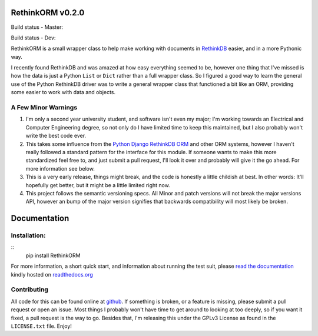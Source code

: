 RethinkORM v0.2.0
=================

Build status - Master:


.. image:: https://secure.travis-ci.org/JoshAshby/pyRethinkORM.png?branch=master
        :target: http://travis-ci.org/JoshAshby/pyRethinkORM

.. image:: https://pypip.in/v/RethinkORM/badge.png
    :target: https://crate.io/packages/RethinkORM/
    :alt: Latest PyPI version

.. image:: https://pypip.in/d/RethinkORM/badge.png
    :target: https://crate.io/packages/RethinkORM/
    :alt: Number of PyPI downloads


Build status - Dev:


.. image:: https://secure.travis-ci.org/JoshAshby/pyRethinkORM.png?branch=dev
        :target: http://travis-ci.org/JoshAshby/pyRethinkORM


RethinkORM is a small wrapper class to help make working with documents in
`RethinkDB <http://www.rethinkdb.com/>`__ easier, and in a more Pythonic way.

I recently found RethinkDB and was amazed at how easy everything seemed
to be, however one thing that I've missed is how the data is just a
Python ``List`` or ``Dict`` rather than a full wrapper class. So I
figured a good way to learn the general use of the Python RethinkDB
driver was to write a general wrapper class that functioned a bit like
an ORM, providing some easier to work with data and objects.

A Few Minor Warnings
--------------------

#. I'm only a second year university student, and software
   isn't even my major; I'm working towards an Electrical and Computer
   Engineering degree, so not only do I have limited time to keep this
   maintained, but I also probably won't write the best code ever.
#. This takes some influence from the `Python Django RethinkDB 
   ORM <https://github.com/dparlevliet/rwrapper>`__ and other ORM systems,
   however I haven't really followed a standard pattern for the interface
   for this module. If someone wants to make this more standardized feel
   free to, and just submit a pull request, I'll look it over and probably
   will give it the go ahead. For more information see below.
#. This is a very early release, things might break, and the code is honestly a
   little childish at best. In other words: It'll hopefully get better, but it
   might be a little limited right now.
#. This project follows the semantic versioning specs. All Minor and
   patch versions will not break the major versions API, however an bump of the
   major version signifies that backwards compatibility will most likely be
   broken.


Documentation
=============

Installation:
-------------

::
    pip install RethinkORM

For more information, a short quick start, and information about running the
test suit, please `read the documentation
<https://rethinkorm.readthedocs.org/en/latest/>`__ kindly hosted
on `readthedocs.org <http://readthedocs.org>`__

Contributing
------------

All code for this can be found online at
`github <https://github.com/JoshAshby/pyRethinkORM>`__.
If something is broken, or a feature is missing, please submit a pull request
or open an issue. Most things I probably won't have time to get around to
looking at too deeply, so if you want it fixed, a pull request is the way
to go. Besides that, I'm releasing this under the GPLv3 License as found in the
``LICENSE.txt`` file. Enjoy!
